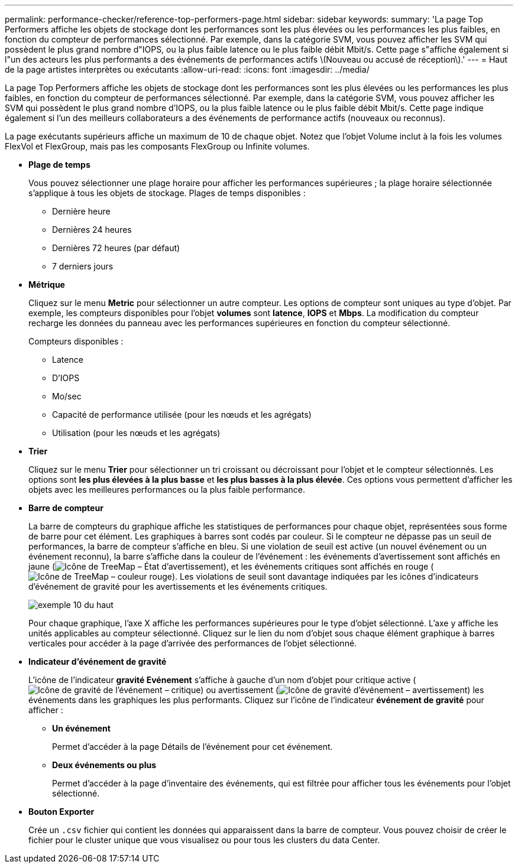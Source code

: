 ---
permalink: performance-checker/reference-top-performers-page.html 
sidebar: sidebar 
keywords:  
summary: 'La page Top Performers affiche les objets de stockage dont les performances sont les plus élevées ou les performances les plus faibles, en fonction du compteur de performances sélectionné. Par exemple, dans la catégorie SVM, vous pouvez afficher les SVM qui possèdent le plus grand nombre d"IOPS, ou la plus faible latence ou le plus faible débit Mbit/s. Cette page s"affiche également si l"un des acteurs les plus performants a des événements de performances actifs \(Nouveau ou accusé de réception\).' 
---
= Haut de la page artistes interprètes ou exécutants
:allow-uri-read: 
:icons: font
:imagesdir: ../media/


[role="lead"]
La page Top Performers affiche les objets de stockage dont les performances sont les plus élevées ou les performances les plus faibles, en fonction du compteur de performances sélectionné. Par exemple, dans la catégorie SVM, vous pouvez afficher les SVM qui possèdent le plus grand nombre d'IOPS, ou la plus faible latence ou le plus faible débit Mbit/s. Cette page indique également si l'un des meilleurs collaborateurs a des événements de performance actifs (nouveaux ou reconnus).

La page exécutants supérieurs affiche un maximum de 10 de chaque objet. Notez que l'objet Volume inclut à la fois les volumes FlexVol et FlexGroup, mais pas les composants FlexGroup ou Infinite volumes.

* *Plage de temps*
+
Vous pouvez sélectionner une plage horaire pour afficher les performances supérieures ; la plage horaire sélectionnée s'applique à tous les objets de stockage. Plages de temps disponibles :

+
** Dernière heure
** Dernières 24 heures
** Dernières 72 heures (par défaut)
** 7 derniers jours


* *Métrique*
+
Cliquez sur le menu *Metric* pour sélectionner un autre compteur. Les options de compteur sont uniques au type d'objet. Par exemple, les compteurs disponibles pour l'objet *volumes* sont *latence*, *IOPS* et *Mbps*. La modification du compteur recharge les données du panneau avec les performances supérieures en fonction du compteur sélectionné.

+
Compteurs disponibles :

+
** Latence
** D'IOPS
** Mo/sec
** Capacité de performance utilisée (pour les nœuds et les agrégats)
** Utilisation (pour les nœuds et les agrégats)


* *Trier*
+
Cliquez sur le menu *Trier* pour sélectionner un tri croissant ou décroissant pour l'objet et le compteur sélectionnés. Les options sont *les plus élevées à la plus basse* et *les plus basses à la plus élevée*. Ces options vous permettent d'afficher les objets avec les meilleures performances ou la plus faible performance.

* *Barre de compteur*
+
La barre de compteurs du graphique affiche les statistiques de performances pour chaque objet, représentées sous forme de barre pour cet élément. Les graphiques à barres sont codés par couleur. Si le compteur ne dépasse pas un seuil de performances, la barre de compteur s'affiche en bleu. Si une violation de seuil est active (un nouvel événement ou un événement reconnu), la barre s'affiche dans la couleur de l'événement : les événements d'avertissement sont affichés en jaune (image:../media/treemapstatus-warning-png.gif["Icône de TreeMap – État d'avertissement"]), et les événements critiques sont affichés en rouge (image:../media/treemapred-png.gif["Icône de TreeMap – couleur rouge"]). Les violations de seuil sont davantage indiquées par les icônes d'indicateurs d'événement de gravité pour les avertissements et les événements critiques.

+
image::../media/top-10-example.gif[exemple 10 du haut]

+
Pour chaque graphique, l'axe X affiche les performances supérieures pour le type d'objet sélectionné. L'axe y affiche les unités applicables au compteur sélectionné. Cliquez sur le lien du nom d'objet sous chaque élément graphique à barres verticales pour accéder à la page d'arrivée des performances de l'objet sélectionné.

* *Indicateur d'événement de gravité*
+
L'icône de l'indicateur *gravité Evénement* s'affiche à gauche d'un nom d'objet pour critique active (image:../media/sev-critical-um60.png["Icône de gravité de l'événement – critique"]) ou avertissement (image:../media/sev-warning-um60.png["Icône de gravité d'événement – avertissement"]) les événements dans les graphiques les plus performants. Cliquez sur l'icône de l'indicateur *événement de gravité* pour afficher :

+
** *Un événement*
+
Permet d'accéder à la page Détails de l'événement pour cet événement.

** *Deux événements ou plus*
+
Permet d'accéder à la page d'inventaire des événements, qui est filtrée pour afficher tous les événements pour l'objet sélectionné.



* *Bouton Exporter*
+
Crée un `.csv` fichier qui contient les données qui apparaissent dans la barre de compteur. Vous pouvez choisir de créer le fichier pour le cluster unique que vous visualisez ou pour tous les clusters du data Center.


